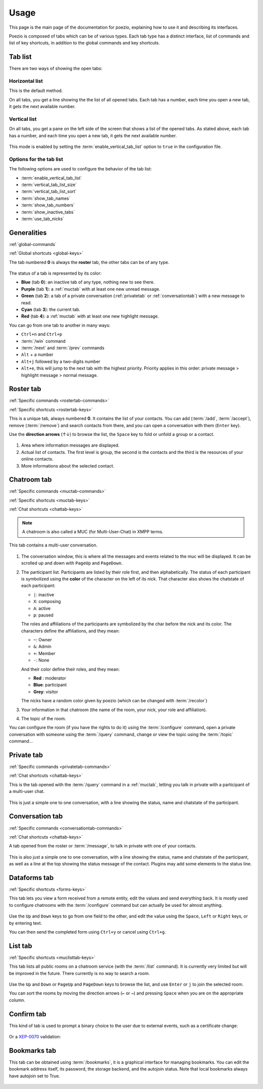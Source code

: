 Usage
=====

This page is the main page of the documentation for poezio, explaining how to
use it and describing its interfaces.

Poezio is composed of tabs which can be of various types. Each tab type has
a distinct interface, list of commands and list of key shortcuts, in addition
to the global commands and key shortcuts.

Tab list
~~~~~~~~

There are two ways of showing the open tabs:

Horizontal list
^^^^^^^^^^^^^^^

This is the default method.

On all tabs, you get a line showing the the list of all opened tabs. Each tab
has a number, each time you open a new tab, it gets the next available number.

.. figure:: ./images/tab_bar.png
    :alt: Example of 5 opened tabs

Vertical list
^^^^^^^^^^^^^

On all tabs, you get a pane on the left side of the screen that shows a list
of the opened tabs. As stated above, each tab has a number, and each time you
open a new tab, it gets the next available number.

.. figure:: ./images/vert_tabs.png
    :alt: Example of the vertical tab bar


This mode is enabled by setting the
:term:`enable_vertical_tab_list` option to ``true`` in the
configuration file.

Options for the tab list
^^^^^^^^^^^^^^^^^^^^^^^^

The following options are used to configure the behavior of the tab list:

- :term:`enable_vertical_tab_list`
- :term:`vertical_tab_list_size`
- :term:`vertical_tab_list_sort`
- :term:`show_tab_names`
- :term:`show_tab_numbers`
- :term:`show_inactive_tabs`
- :term:`use_tab_nicks`

Generalities
~~~~~~~~~~~~

:ref:`global-commands`

:ref:`Global shortcuts <global-keys>`

The tab numbered **0** is always the **roster** tab, the other tabs can be of any
type.

.. figure:: ./images/tab_bar.png
    :alt: Example of 5 opened tabs

The status of a tab is represented by its color:

* **Blue** (tab **0**): an inactive tab of any type, nothing new to see
  there.
* **Purple** (tab **1**): a :ref:`muctab` with at least one new
  unread message.
* **Green** (tab **2**): a tab of a private conversation (:ref:`privatetab` or :ref:`conversationtab`)
  with a new message to read.
* **Cyan** (tab **3**): the current tab.
* **Red** (tab **4**): a :ref:`muctab` with at least one new highlight
  message.

You can go from one tab to another in many ways:

* ``Ctrl+n`` and ``Ctrl+p``
* :term:`/win` command
* :term:`/next` and :term:`/prev` commands
* ``Alt`` + a number
* ``Alt+j`` followed by a two-digits number
* ``Alt+e``, this will jump to the next tab with the highest priority. Priority
  applies in this order: private message > highlight message > normal message.

.. _rostertab:

Roster tab
~~~~~~~~~~

:ref:`Specific commands <rostertab-commands>`

:ref:`Specific shortcuts <rostertab-keys>`

This is a unique tab, always numbered **0**. It contains the list of your
contacts. You can add (:term:`/add`, :term:`/accept`), remove
(:term:`/remove`) and search contacts from there, and you can open
a conversation with them (``Enter`` key).

Use the **direction arrows** (↑↓) to browse the list, the ``Space`` key to
fold or unfold a group or a contact.

.. figure:: ./images/roster.png
    :alt: The roster tab

#. Area where information messages are displayed.
#. Actual list of contacts. The first level is group, the second is the
   contacts and the third is the resources of your online contacts.
#. More informations about the selected contact.

.. _muctab:

Chatroom tab
~~~~~~~~~~~~

:ref:`Specific commands <muctab-commands>`

:ref:`Specific shortcuts <muctab-keys>`

:ref:`Chat shortcuts <chattab-keys>`

.. note:: A chatroom is also called a MUC (for Multi-User-Chat) in XMPP terms.

This tab contains a multi-user conversation.

.. figure:: ./images/muc.png
    :alt: The chatroom tab

#. The conversation window, this is where all the messages and events
   related to the muc will be displayed. It can be scrolled up and down with
   ``PageUp`` and ``PageDown``.
#. The participant list. Participants are listed by their role first, and
   then alphabetically.
   The status of each participant is symbolized using the **color** of the
   character on the left of its nick.
   That character also shows the chatstate of each participant:

   - ``|``: inactive
   - ``X``: composing
   - ``A``: active
   - ``p``: paused

   The roles and affiliations of the participants are symbolized by the char
   before the nick and its color.
   The characters define the affiliations, and they mean:

   - ``~``: Owner
   - ``&``: Admin
   - ``+``: Member
   - ``-``: None

   And their color define their roles, and they mean:

   - **Red** : moderator
   - **Blue**: participant
   - **Grey**: visitor

   The nicks have a random color given by poezio (which can be changed with :term:`/recolor`)

#. Your information in that chatroom (the name of the room, your nick, your role
   and affiliation).
#. The topic of the room.

You can configure the room (if you have the rights to do it) using the
:term:`/configure` command, open a private conversation with someone using the
:term:`/query` command, change or view the topic using the :term:`/topic` command…

.. _privatetab:

Private tab
~~~~~~~~~~~
:ref:`Specific commands <privatetab-commands>`

:ref:`Chat shortcuts <chattab-keys>`

This is the tab opened with the :term:`/query` command in a :ref:`muctab`, letting you talk in private
with a participant of a multi-user chat.

.. figure:: ./images/private.png
    :alt: The private tab

This is just a simple one to one conversation, with a line showing the status,
name and chatstate of the participant.

.. _conversationtab:

Conversation tab
~~~~~~~~~~~~~~~~

:ref:`Specific commands <conversationtab-commands>`

:ref:`Chat shortcuts <chattab-keys>`

A tab opened from the roster or :term:`/message`, to talk in private with one of your contacts.

.. figure:: ./images/conversation.png
    :alt: The conversation tab

This is also just a simple one to one conversation, with a line showing the status,
name and chatstate of the participant, as well as a line at the top showing the
status message of the contact. Plugins may add some elements to the status line.

.. _dataformtab:

Dataforms tab
~~~~~~~~~~~~~

:ref:`Specific shortcuts <forms-keys>`

This tab lets you view a form received from a remote entity, edit the values and
send everything back. It is mostly used to configure chatrooms with the
:term:`/configure` command but can actually be used for almost anything.

.. figure:: ./images/data_forms.png
    :alt: The dataform tab

Use the ``Up`` and ``Down`` keys to go from one field to the other, and edit the
value using the ``Space``, ``Left`` or ``Right`` keys, or by entering text.

You can then send the completed form using ``Ctrl+y`` or cancel using ``Ctrl+g``.

.. _listtab:

List tab
~~~~~~~~

:ref:`Specific shortcuts <muclisttab-keys>`

This tab lists all public rooms on a chatroom service (with the :term:`/list` command).
It is currently very limited but will be improved in the future. There currently
is no way to search a room.

.. figure:: ./images/list.png
    :alt: The list tab

Use the ``Up`` and ``Down`` or ``PageUp`` and ``PageDown`` keys to browse the list, and
use ``Enter`` or ``j`` to join the selected room.

You can sort the rooms by moving the direction arrows (``←`` or ``→``) and pressing
``Space`` when you are on the appropriate column.

.. _confirmtab:

Confirm tab
~~~~~~~~~~~

This kind of tab is used to prompt a binary choice to the user due to external
events, such as a certificate change:

.. figure:: ./images/cert_warning.png
    :alt: Certificate warning prompt tab

Or a XEP-0070_ validation:

.. figure:: ./images/xep_0070.png
    :alt: XEP-0070 validation tab

.. _bookmarks tab:

Bookmarks tab
~~~~~~~~~~~~~

This tab can be obtained using :term:`/bookmarks`, it is a graphical interface
for managing bookmarks. You can edit the bookmark address itself, its password,
the storage backend, and the autojoin status. Note that local bookmarks always
have autojoin set to True.

.. figure:: images/bookmark_tab.png
    :alt: Bookmarks tab screenshot

.. _XEP-0070: https://xmpp.org/extensions/xep-0070.html
